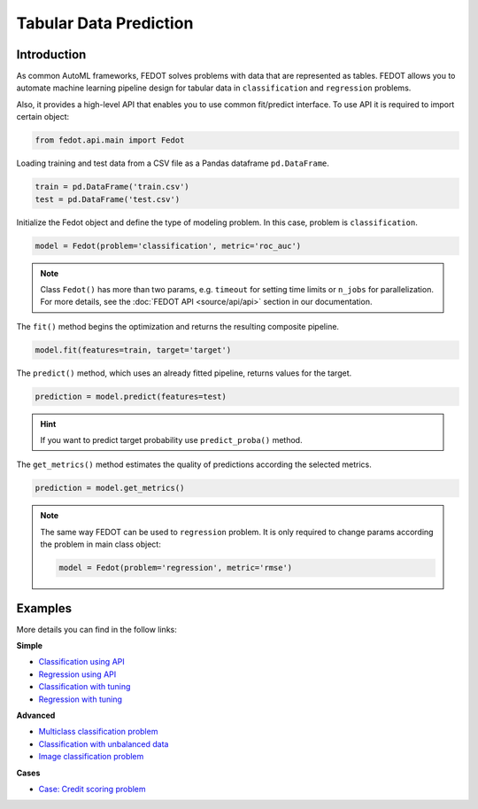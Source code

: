 Tabular Data Prediction
==============================================

Introduction
~~~~~~~~~~~~

As common AutoML frameworks, FEDOT solves problems with data that are represented as tables.
FEDOT allows you to automate machine learning pipeline design for tabular data in ``classification`` and ``regression``
problems.

Also, it provides a high-level API that enables you to use common fit/predict interface. To use API it is required
to import certain object:

.. code-block:: python

    from fedot.api.main import Fedot

Loading training and test data from a CSV file as a Pandas dataframe ``pd.DataFrame``.

.. code-block:: python

    train = pd.DataFrame('train.csv')
    test = pd.DataFrame('test.csv')

Initialize the Fedot object and define the type of modeling problem. In this case, problem is ``classification``.

.. code-block:: python

    model = Fedot(problem='classification', metric='roc_auc')

.. note::

    Class ``Fedot()`` has more than two params, e.g. ``timeout`` for setting time limits or
    ``n_jobs`` for parallelization. For more details, see the :doc:`FEDOT API <source/api/api>` section in our documentation.

The ``fit()`` method begins the optimization and returns the resulting composite pipeline.

.. code-block:: python

    model.fit(features=train, target='target')

The ``predict()`` method, which uses an already fitted pipeline, returns values for the target.

.. code-block:: python

    prediction = model.predict(features=test)

.. hint::

    If you want to predict target probability use ``predict_proba()`` method.

The ``get_metrics()`` method estimates the quality of predictions according the selected metrics.

.. code-block:: python

    prediction = model.get_metrics()

.. note::

    The same way FEDOT can be used to ``regression`` problem. It is only required to change params according the problem
    in main class object:

    .. code-block:: python

        model = Fedot(problem='regression', metric='rmse')

Examples
~~~~~~~~

More details you can find in the follow links:

**Simple**

* `Classification using API <https://github.com/nccr-itmo/FEDOT/blob/master/examples/simple/classification/api_classification.py>`_
* `Regression using API <https://github.com/nccr-itmo/FEDOT/blob/master/examples/simple/regression/api_regression.py>`_
* `Classification with tuning <https://github.com/nccr-itmo/FEDOT/blob/master/examples/simple/classification/classification_with_tuning.py>`_
* `Regression with tuning <https://github.com/nccr-itmo/FEDOT/blob/master/examples/simple/regression/regression_with_tuning.py>`_

**Advanced**

* `Multiclass classification problem <https://github.com/nccr-itmo/FEDOT/blob/master/examples/simple/classification/multiclass_prediction.py>`_
* `Classification with unbalanced data <https://github.com/nccr-itmo/FEDOT/blob/master/examples/simple/classification/resample_examples.py>`_
* `Image classification problem <https://github.com/nccr-itmo/FEDOT/blob/master/examples/simple/classification/image_classification_problem.py>`_

**Cases**

* `Case: Credit scoring problem <https://github.com/nccr-itmo/FEDOT/blob/master/cases/credit_scoring/credit_scoring_problem.py>`_